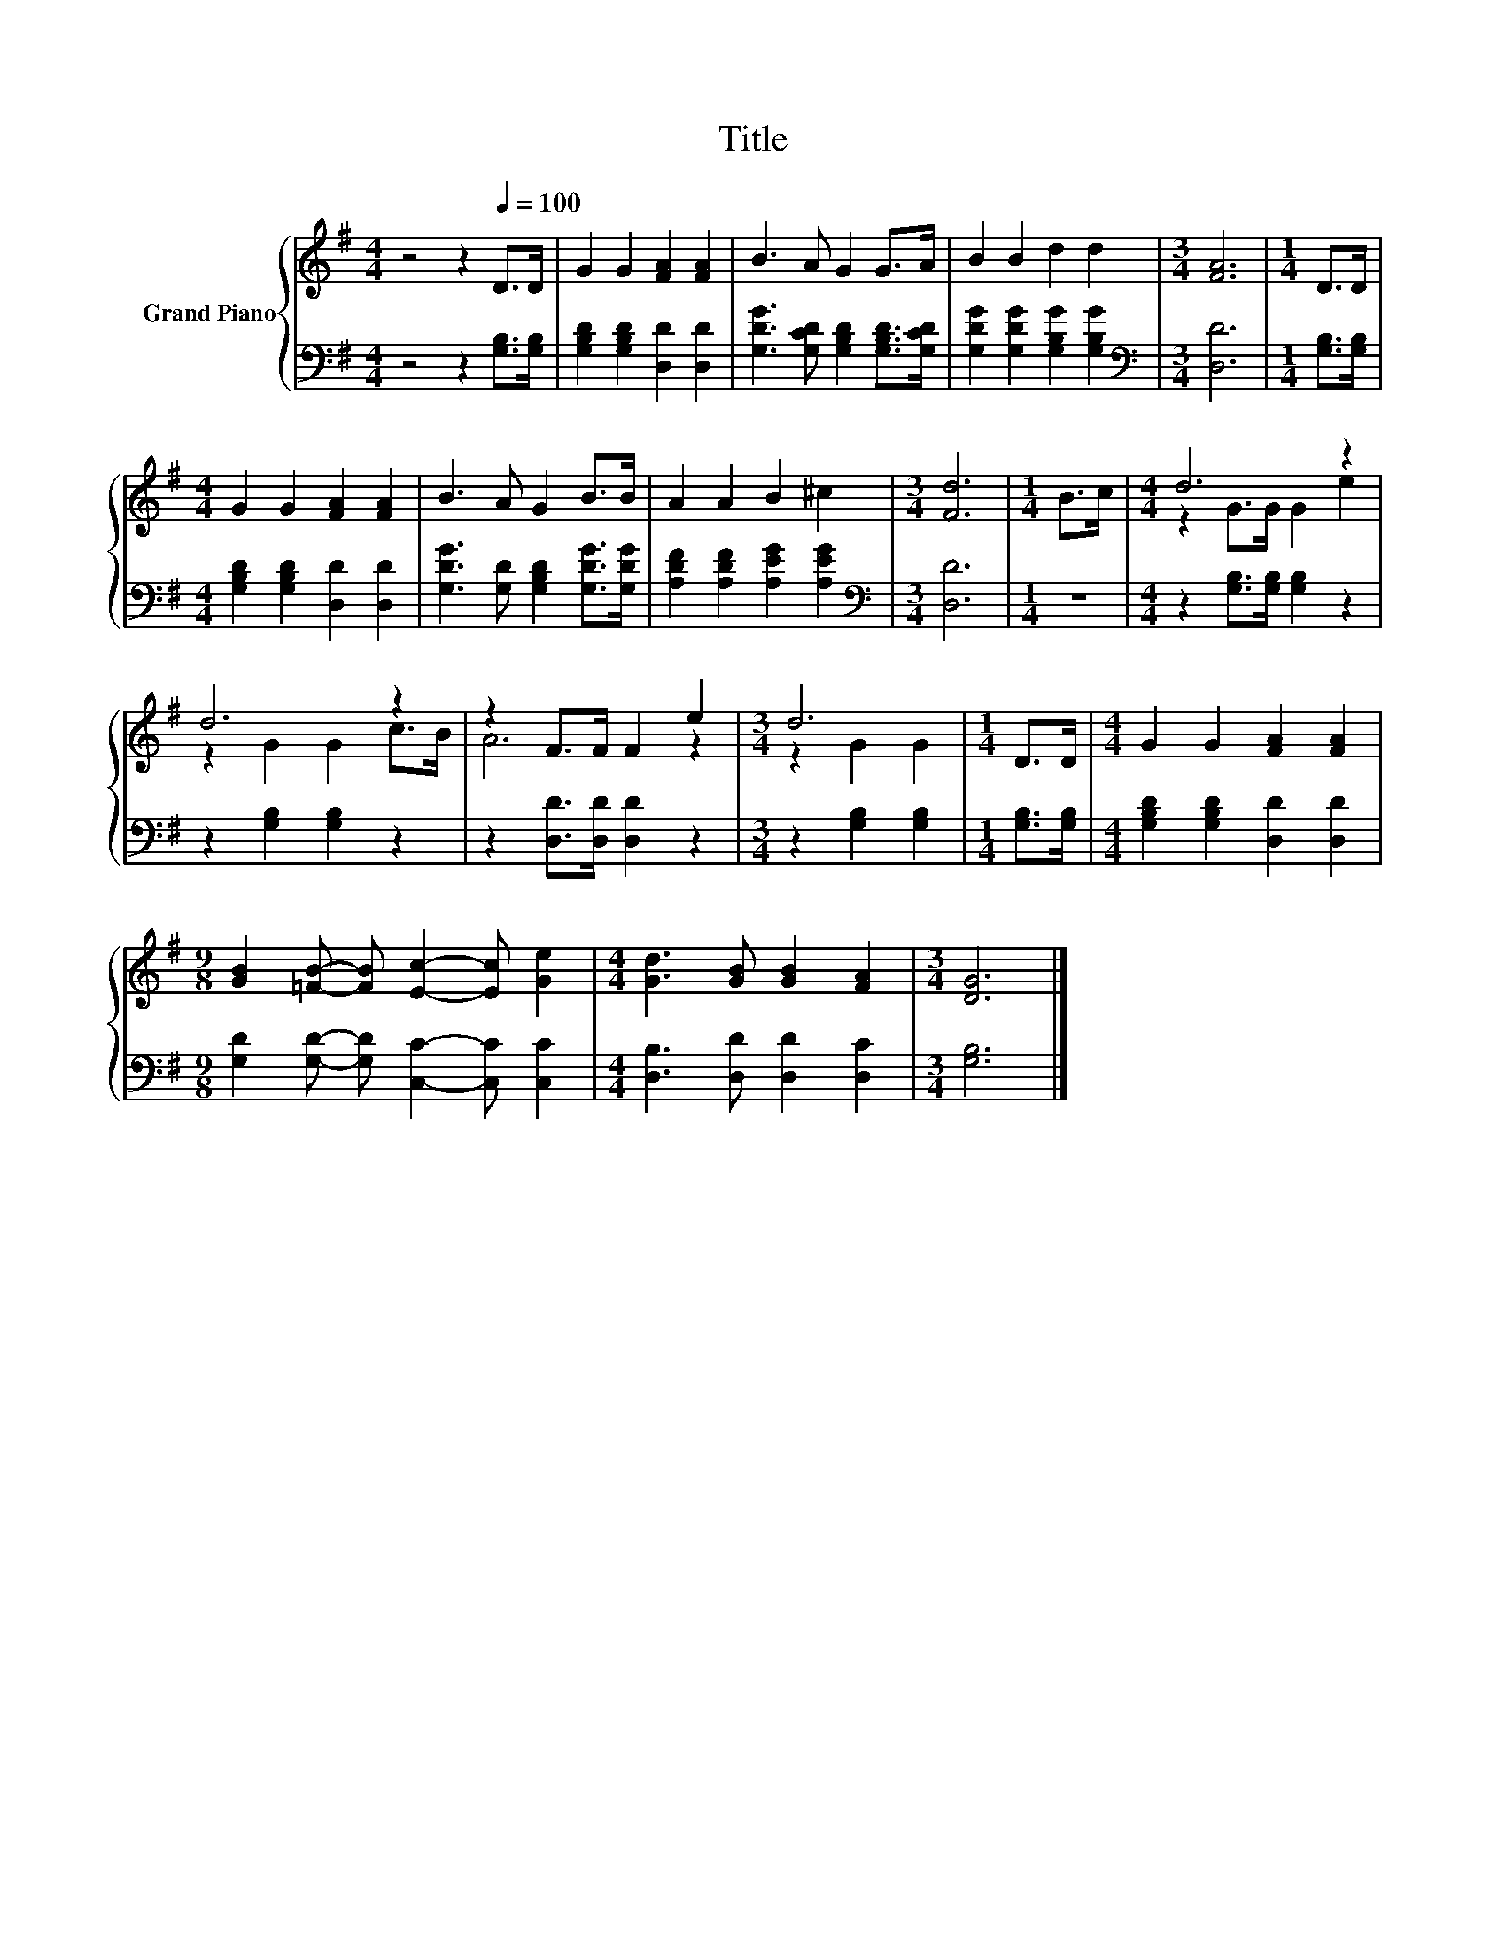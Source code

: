 X:1
T:Title
%%score { ( 1 3 ) | 2 }
L:1/8
M:4/4
K:G
V:1 treble nm="Grand Piano"
V:3 treble 
V:2 bass 
V:1
 z4 z2[Q:1/4=100] D>D | G2 G2 [FA]2 [FA]2 | B3 A G2 G>A | B2 B2 d2 d2 |[M:3/4] [FA]6 |[M:1/4] D>D | %6
[M:4/4] G2 G2 [FA]2 [FA]2 | B3 A G2 B>B | A2 A2 B2 ^c2 |[M:3/4] [Fd]6 |[M:1/4] B>c |[M:4/4] d6 z2 | %12
 d6 z2 | z2 F>F F2 e2 |[M:3/4] d6 |[M:1/4] D>D |[M:4/4] G2 G2 [FA]2 [FA]2 | %17
[M:9/8] [GB]2 [=FB]- [FB] [Ec]2- [Ec] [Ge]2 |[M:4/4] [Gd]3 [GB] [GB]2 [FA]2 |[M:3/4] [DG]6 |] %20
V:2
 z4 z2 [G,B,]>[G,B,] | [G,B,D]2 [G,B,D]2 [D,D]2 [D,D]2 | [G,DG]3 [G,CD] [G,B,D]2 [G,B,D]>[G,CD] | %3
 [G,DG]2 [G,DG]2 [G,B,G]2 [G,B,G]2 |[M:3/4][K:bass] [D,D]6 |[M:1/4] [G,B,]>[G,B,] | %6
[M:4/4] [G,B,D]2 [G,B,D]2 [D,D]2 [D,D]2 | [G,DG]3 [G,D] [G,B,D]2 [G,DG]>[G,DG] | %8
 [A,DF]2 [A,DF]2 [A,EG]2 [A,EG]2 |[M:3/4][K:bass] [D,D]6 |[M:1/4] z2 | %11
[M:4/4] z2 [G,B,]>[G,B,] [G,B,]2 z2 | z2 [G,B,]2 [G,B,]2 z2 | z2 [D,D]>[D,D] [D,D]2 z2 | %14
[M:3/4] z2 [G,B,]2 [G,B,]2 |[M:1/4] [G,B,]>[G,B,] |[M:4/4] [G,B,D]2 [G,B,D]2 [D,D]2 [D,D]2 | %17
[M:9/8] [G,D]2 [G,D]- [G,D] [C,C]2- [C,C] [C,C]2 |[M:4/4] [D,B,]3 [D,D] [D,D]2 [D,C]2 | %19
[M:3/4] [G,B,]6 |] %20
V:3
 x8 | x8 | x8 | x8 |[M:3/4] x6 |[M:1/4] x2 |[M:4/4] x8 | x8 | x8 |[M:3/4] x6 |[M:1/4] x2 | %11
[M:4/4] z2 G>G G2 e2 | z2 G2 G2 c>B | A6 z2 |[M:3/4] z2 G2 G2 |[M:1/4] x2 |[M:4/4] x8 |[M:9/8] x9 | %18
[M:4/4] x8 |[M:3/4] x6 |] %20

